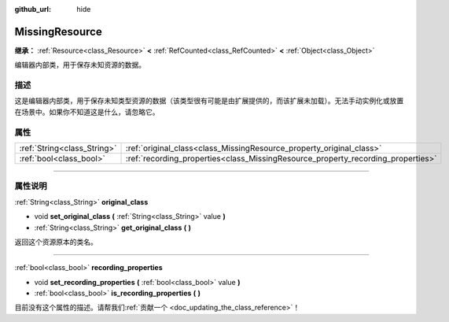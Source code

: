 :github_url: hide

.. DO NOT EDIT THIS FILE!!!
.. Generated automatically from Godot engine sources.
.. Generator: https://github.com/godotengine/godot/tree/master/doc/tools/make_rst.py.
.. XML source: https://github.com/godotengine/godot/tree/master/doc/classes/MissingResource.xml.

.. _class_MissingResource:

MissingResource
===============

**继承：** :ref:`Resource<class_Resource>` **<** :ref:`RefCounted<class_RefCounted>` **<** :ref:`Object<class_Object>`

编辑器内部类，用于保存未知资源的数据。

.. rst-class:: classref-introduction-group

描述
----

这是编辑器内部类，用于保存未知类型资源的数据（该类型很有可能是由扩展提供的，而该扩展未加载）。无法手动实例化或放置在场景中。如果你不知道这是什么，请忽略它。

.. rst-class:: classref-reftable-group

属性
----

.. table::
   :widths: auto

   +-----------------------------+----------------------------------------------------------------------------------+
   | :ref:`String<class_String>` | :ref:`original_class<class_MissingResource_property_original_class>`             |
   +-----------------------------+----------------------------------------------------------------------------------+
   | :ref:`bool<class_bool>`     | :ref:`recording_properties<class_MissingResource_property_recording_properties>` |
   +-----------------------------+----------------------------------------------------------------------------------+

.. rst-class:: classref-section-separator

----

.. rst-class:: classref-descriptions-group

属性说明
--------

.. _class_MissingResource_property_original_class:

.. rst-class:: classref-property

:ref:`String<class_String>` **original_class**

.. rst-class:: classref-property-setget

- void **set_original_class** **(** :ref:`String<class_String>` value **)**
- :ref:`String<class_String>` **get_original_class** **(** **)**

返回这个资源原本的类名。

.. rst-class:: classref-item-separator

----

.. _class_MissingResource_property_recording_properties:

.. rst-class:: classref-property

:ref:`bool<class_bool>` **recording_properties**

.. rst-class:: classref-property-setget

- void **set_recording_properties** **(** :ref:`bool<class_bool>` value **)**
- :ref:`bool<class_bool>` **is_recording_properties** **(** **)**

.. container:: contribute

	目前没有这个属性的描述。请帮我们\ :ref:`贡献一个 <doc_updating_the_class_reference>`\ ！

.. |virtual| replace:: :abbr:`virtual (本方法通常需要用户覆盖才能生效。)`
.. |const| replace:: :abbr:`const (本方法没有副作用。不会修改该实例的任何成员变量。)`
.. |vararg| replace:: :abbr:`vararg (本方法除了在此处描述的参数外，还能够继续接受任意数量的参数。)`
.. |constructor| replace:: :abbr:`constructor (本方法用于构造某个类型。)`
.. |static| replace:: :abbr:`static (调用本方法无需实例，所以可以直接使用类名调用。)`
.. |operator| replace:: :abbr:`operator (本方法描述的是使用本类型作为左操作数的有效操作符。)`
.. |bitfield| replace:: :abbr:`BitField (这个值是由下列标志构成的位掩码整数。)`
